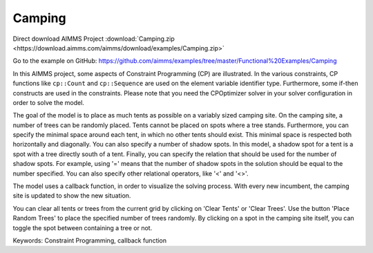 Camping
=======
.. meta::
   :keywords: Constraint Programming, callback function
   :description: In this AIMMS project, some aspects of Constraint Programming (CP) are illustrated.

Direct download AIMMS Project :download:`Camping.zip <https://download.aimms.com/aimms/download/examples/Camping.zip>`

Go to the example on GitHub:
https://github.com/aimms/examples/tree/master/Functional%20Examples/Camping


In this AIMMS project, some aspects of Constraint Programming (CP) are illustrated. In the various constraints, CP functions like ``cp::Count`` and ``cp::Sequence`` are used on the element variable identifier type. Furthermore, some if-then constructs are used in the constraints. Please note that you need the CPOptimizer solver in your solver configuration in order to solve the model.

The goal of the model is to place as much tents as possible on a variably sized camping site. On the camping site, a number of trees can be randomly placed. Tents cannot be placed on spots where a tree stands. Furthermore, you can specify the minimal space around each tent, in which no other tents should exist. This minimal space is respected both horizontally and diagonally. You can also specify a number of shadow spots. In this model, a shadow spot for a tent is a spot with a tree directly south of a tent. Finally, you can specify the relation that should be used for the number of shadow spots. For example, using '=' means that the number of shadow spots in the solution should be equal to the number specified. You can also specify other relational operators, like '<' and '<>'.

The model uses a callback function, in order to visualize the solving process. With every new incumbent, the camping site is updated to show the new situation.

You can clear all tents or trees from the current grid by clicking on 'Clear Tents' or 'Clear Trees'. Use the button 'Place Random Trees' to place the specified number of trees randomly. By clicking on a spot in the camping site itself, you can toggle the spot between containing a tree or not.

Keywords:
Constraint Programming, callback function


